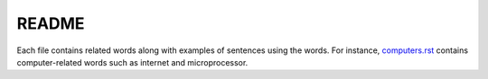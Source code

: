 ======
README
======
Each file contains related words along with examples of sentences using the words.
For instance, `computers.rst`_ contains computer-related words such as internet and 
microprocessor.


.. URLs
.. _computers.rst: computers.rst
